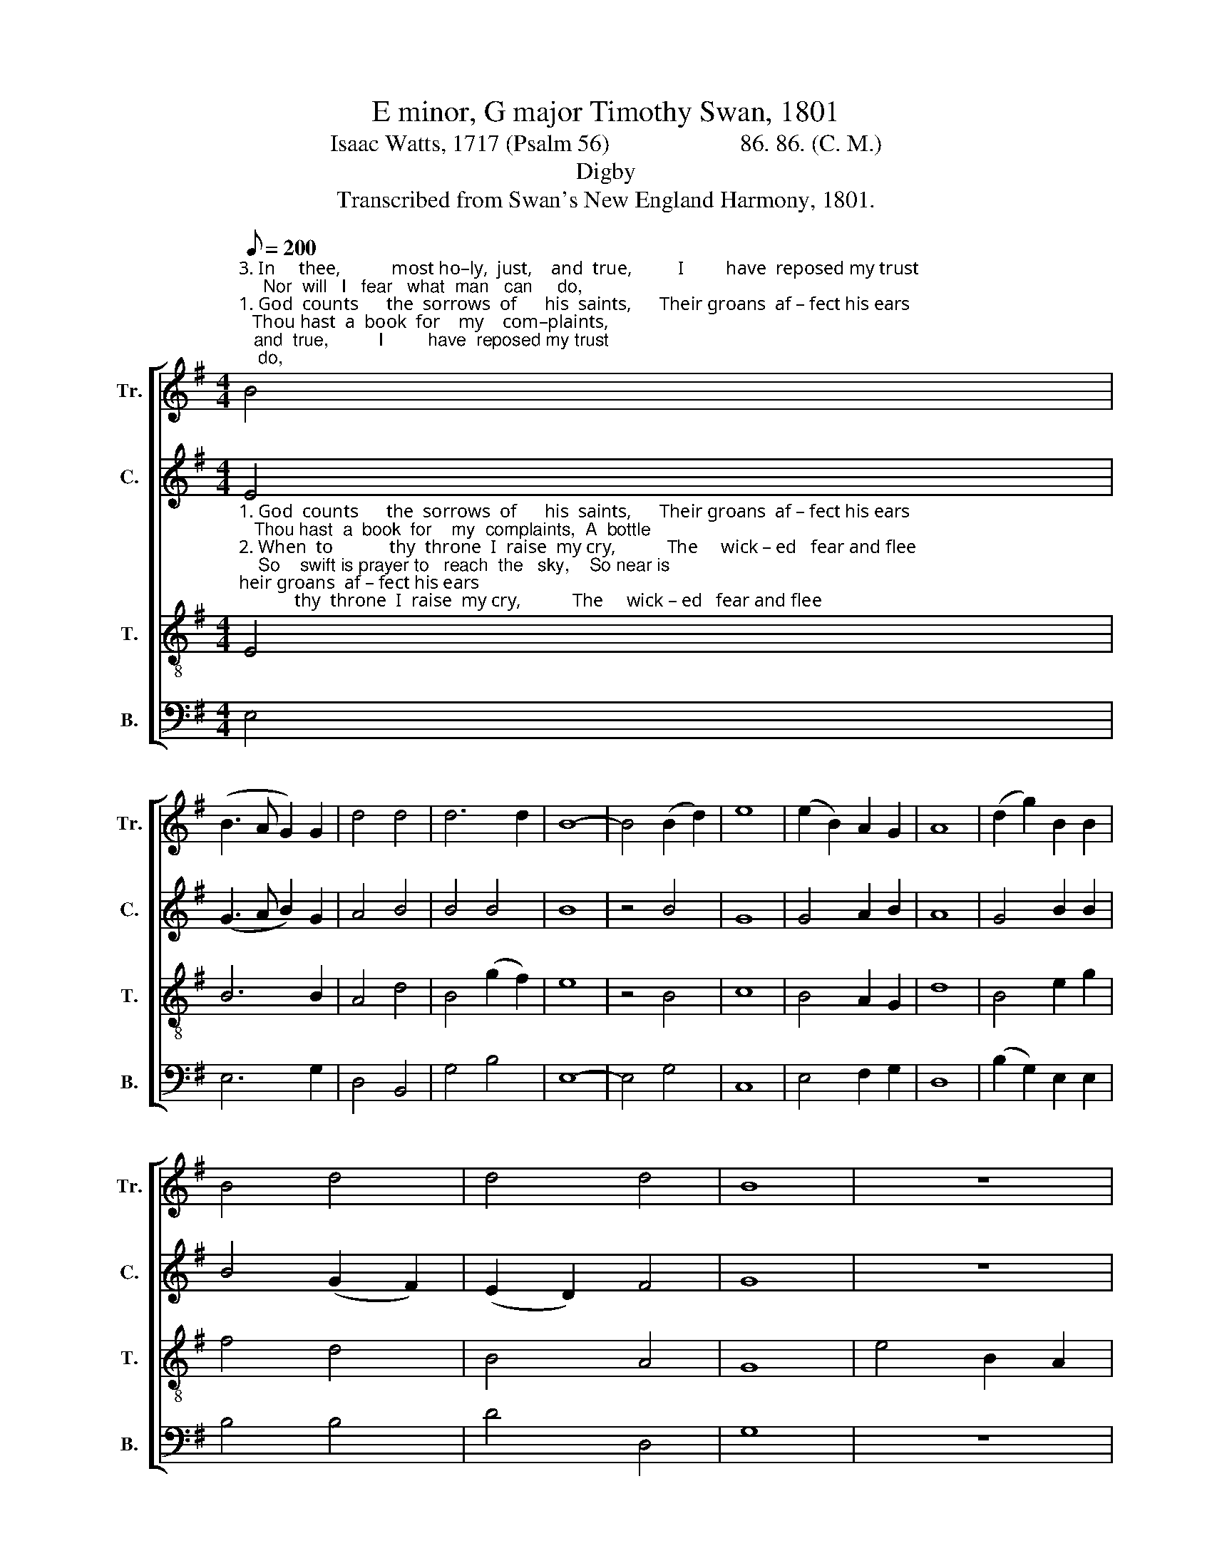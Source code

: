 X:1
T:E minor, G major Timothy Swan, 1801
T:Isaac Watts, 1717 (Psalm 56)                      86. 86. (C. M.)
T:Digby
T:Transcribed from Swan's New England Harmony, 1801.
%%score [ 1 2 3 4 ]
L:1/8
Q:1/8=200
M:4/4
K:G
V:1 treble nm="Tr." snm="Tr."
V:2 treble nm="C." snm="C."
V:3 treble-8 nm="T." snm="T."
V:4 bass nm="B." snm="B."
V:1
"^3. In     thee,           most ho–ly,  just,    and  true,          I         have  reposed my trust;     Nor  will   I   fear   what  man   can     do,""^1. God  counts      the  sorrows  of      his  saints,      Their groans  af – fect his ears;   Thou hast  a  book  for    my    com–plaints,""^2. When  to            thy  throne  I  raise  my cry,           The     wick – ed   fear and flee;    So    swift is prayer to   reach  the    sky," B4 | %1
 (B3 A G2) G2 | d4 d4 | d6 d2 | B8- | B4 (B2 d2) | e8 | (e2 B2) A2 G2 | A8 | (d2 g2) B2 B2 | %10
 B4 d4 | d4 d4 | B8 | z8 | %14
"^1. A     bottle    for   my    tears,                                   A              bottle  for  my  tears,    A        bottle   for  my   tears.""^2. So   near  is  God  to     me,                                      So            near is  God  to   me,      So      near  is  God  to  me.""^3. The  offspring  of  the  dust,                                  The      offspring  of  the  dust,    The  offspring  of  the  dust." B4 e2 e2 | %15
 f4 f4 | e8 | z4 d4 | g2 g2 e2 e2 | B4 g4 | g2 d2 d2 d2 | B8 |] %22
V:2
 E4 | (G3 A B2) G2 | A4 B4 | B4 B4 | B8 | z4 B4 | G8 | G4 A2 B2 | A8 | G4 B2 B2 | B4 (G2 F2) | %11
 (E2 D2) F4 | G8 | z8 | z8 | %15
"^1. A                bottle  for my   tears, ____________________                   A       bot tle   for         my        tears.""^2. So              near is God to   me,  ______________________                   So     near is   God       to           me.""^3. The           offspring of the dust, ____________________                   The  offspring  of       the         dust." B8 | %16
 G2 B2 G2 G2 | B8- | B8 | G4 G2 B2 | D4 [FA]4 | G8 |] %22
V:3
"^1. God  counts      the  sorrows  of      his  saints,      Their groans  af – fect his ears;   Thou hast  a  book  for    my  complaints,  A  bottle""^2. When  to            thy  throne  I  raise  my cry,           The     wick – ed   fear and flee;    So    swift is prayer to   reach  the   sky,    So near is""^3. In     thee,           most ho–ly,  just,    and  true,          I         have  reposed my trust;     Nor  will   I   fear   what  man  can  do,   The offspring" E4 | %1
 B6 B2 | A4 d4 | B4 (g2 f2) | e8 | z4 B4 | c8 | B4 A2 G2 | d8 | B4 e2 g2 | f4 d4 | B4 A4 | G8 | %13
 e4 B2 A2 | %14
"^1. for    my         tears, ____________            A     bot tle   for  my  tears,                   A       bot tle    for         my       tears.""^2. God   to          me,  ______________            So   near is  God  to    me,                      So    near  is   God        to          me.""^3. of      the         dust, _____________         The  offspring  of  the  dust,                 The  offspring  of          the      dust." d4 c4 | %15
 B8- | B6 B2 | g2 g2 f2 f2 | e8 | d4 g2 d2 | (B2 G2) A4 | [GB]8 |] %22
V:4
 E,4 | E,6 G,2 | D,4 B,,4 | G,4 B,4 | E,8- | E,4 G,4 | C,8 | E,4 F,2 G,2 | D,8 | %9
 (B,2 G,2) E,2 E,2 | B,4 B,4 | D4 D,4 | G,8 | z8 | %14
"^1. A      bottle    for   my    tears, __________________        A            bottle  for  my  tears,   A          bottle   for  my  tears.""^2. So    near is   God  to     me, ____________________         So        near is  God  to   me,      So       near  is  God  to   me.""^3. The  offspring  of  the  dust, __________________         The      offspring of the dust,   The    offspring  of  the  dust.""^4. O Thou whose justice reigns on high,\nAnd makes th' oppressor cease,\nBehold how envious sinners try\nTo vex and break my peace.\n5. The sons of violence and lies\nJoin to devour me, Lord;\nBut as my hourly dangers rise,\nMy refuge is thy word.\n6. They wrest my words to mischief still,\nCharge me with unknown faults;\nMischief doth all their counsels fill,\nAnd malice all their thoughts." G,4 A,2 A,2 | %15
 B,4 B,,4 | E,8- | %17
 E,4"^7. Shall they escape without thy frown?\nMust their devices stand?\nO cast the haughty sinner down,\nAnd let him know thy hand.\n8. Thy solemn vows are on me, Lord,\nThou shalt receive my praise;\nI'll sing, \"How faithful is thy word,\nHow righteous all thy ways!\"\n9. Thou hast secured my soul from death,\nO set thy prisoner free!\nThat heart and hand, and life and breath,\nMay be employ'd for thee." B,,4 | %18
 E,2 E,2 E,2 E,2 | G,4 G,4 | B,,2 B,,2 D,2 D,2 | G,8 |] %22

